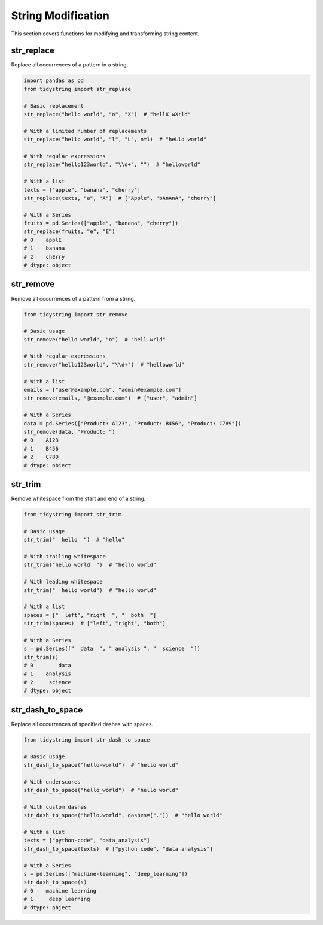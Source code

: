 String Modification
=================

This section covers functions for modifying and transforming string content.

str_replace
----------

Replace all occurrences of a pattern in a string.

.. code-block:: python

    import pandas as pd
    from tidystring import str_replace

    # Basic replacement
    str_replace("hello world", "o", "X")  # "hellX wXrld"

    # With a limited number of replacements
    str_replace("hello world", "l", "L", n=1)  # "heLlo world"

    # With regular expressions
    str_replace("hello123world", "\\d+", "")  # "helloworld"

    # With a list
    texts = ["apple", "banana", "cherry"]
    str_replace(texts, "a", "A")  # ["Apple", "bAnAnA", "cherry"]

    # With a Series
    fruits = pd.Series(["apple", "banana", "cherry"])
    str_replace(fruits, "e", "E")
    # 0    applE
    # 1    banana
    # 2    chErry
    # dtype: object

str_remove
---------

Remove all occurrences of a pattern from a string.

.. code-block:: python

    from tidystring import str_remove

    # Basic usage
    str_remove("hello world", "o")  # "hell wrld"

    # With regular expressions
    str_remove("hello123world", "\\d+")  # "helloworld"

    # With a list
    emails = ["user@example.com", "admin@example.com"]
    str_remove(emails, "@example.com")  # ["user", "admin"]

    # With a Series
    data = pd.Series(["Product: A123", "Product: B456", "Product: C789"])
    str_remove(data, "Product: ")
    # 0    A123
    # 1    B456
    # 2    C789
    # dtype: object

str_trim
-------

Remove whitespace from the start and end of a string.

.. code-block:: python

    from tidystring import str_trim

    # Basic usage
    str_trim("  hello  ")  # "hello"

    # With trailing whitespace
    str_trim("hello world  ")  # "hello world"

    # With leading whitespace
    str_trim("  hello world")  # "hello world"

    # With a list
    spaces = ["  left", "right  ", "  both  "]
    str_trim(spaces)  # ["left", "right", "both"]

    # With a Series
    s = pd.Series(["  data  ", " analysis ", "  science  "])
    str_trim(s)
    # 0        data
    # 1    analysis
    # 2     science
    # dtype: object

str_dash_to_space
----------------

Replace all occurrences of specified dashes with spaces.

.. code-block:: python

    from tidystring import str_dash_to_space

    # Basic usage
    str_dash_to_space("hello-world")  # "hello world"

    # With underscores
    str_dash_to_space("hello_world")  # "hello world"

    # With custom dashes
    str_dash_to_space("hello.world", dashes=["."])  # "hello world"

    # With a list
    texts = ["python-code", "data_analysis"]
    str_dash_to_space(texts)  # ["python code", "data analysis"]

    # With a Series
    s = pd.Series(["machine-learning", "deep_learning"])
    str_dash_to_space(s)
    # 0    machine learning
    # 1     deep learning
    # dtype: object